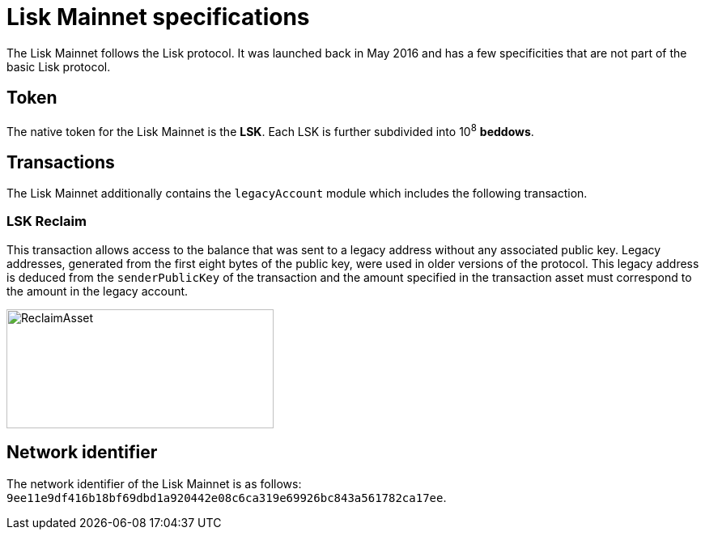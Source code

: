 = Lisk Mainnet specifications
:description: This section lists the properties specific to the Lisk Mainnet.
:imagesdir: ../assets/images

The Lisk Mainnet follows the Lisk protocol.
It was launched back in May 2016 and has a few specificities that are not part of the basic Lisk protocol.


== Token

The native token for the Lisk Mainnet is the *LSK*. Each LSK is further subdivided into 10^8^ [#index-beddows-1]#*beddows*#.


== Transactions

The Lisk Mainnet additionally contains the `legacyAccount` module which includes the following transaction.

=== LSK Reclaim

This transaction allows access to the balance that was sent to a legacy address without any associated public key.
Legacy addresses, generated from the first eight bytes of the public key, were used in older versions of the protocol.
This legacy address is deduced from the `senderPublicKey` of the transaction and the amount specified in the transaction asset must correspond to the amount in the legacy account.

image::reclaimAsset.svg[ReclaimAsset,330,147]


== Network identifier

The network identifier of the Lisk Mainnet is as follows: `9ee11e9df416b18bf69dbd1a920442e08c6ca319e69926bc843a561782ca17ee`.
